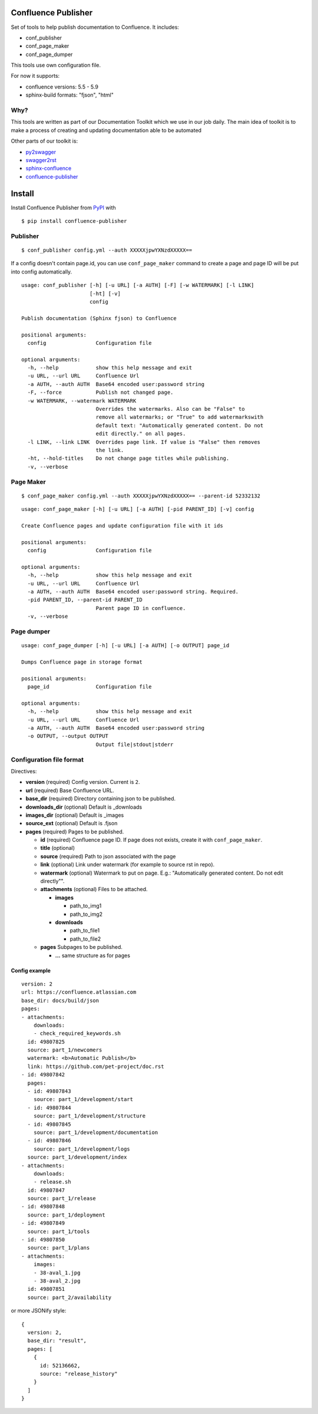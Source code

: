 Confluence Publisher
====================

|Build Status|

Set of tools to help publish documentation to Confluence. It includes:

-  conf\_publisher
-  conf\_page\_maker
-  conf\_page\_dumper

This tools use own configuration file.

For now it supports:

-  confluence versions: 5.5 - 5.9
-  sphinx-build formats: "fjson", "html"

Why?
----

This tools are written as part of our Documentation Toolkit which we use
in our job daily. The main idea of toolkit is to make a process of
creating and updating documentation able to be automated

Other parts of our toolkit is:

-  `py2swagger <https://github.com/Arello-Mobile/py2swagger>`__
-  `swagger2rst <https://github.com/Arello-Mobile/swagger2rst>`__
-  `sphinx-confluence <https://github.com/Arello-Mobile/sphinx-confluence>`__
-  `confluence-publisher <https://github.com/Arello-Mobile/confluence-publisher>`__

Install
=======

Install Confluence Publisher from
`PyPI <https://pypi.python.org/pypi/confluence-publisher>`__ with

::

    $ pip install confluence-publisher

Publisher
---------

::

    $ conf_publisher config.yml --auth XXXXXjpwYXNzdXXXXX==

If a config doesn't contain page.id, you can use ``conf_page_maker``
command to create a page and page ID will be put into config
automatically.

::

    usage: conf_publisher [-h] [-u URL] [-a AUTH] [-F] [-w WATERMARK] [-l LINK]
                          [-ht] [-v]
                          config

    Publish documentation (Sphinx fjson) to Confluence

    positional arguments:
      config                Configuration file

    optional arguments:
      -h, --help            show this help message and exit
      -u URL, --url URL     Confluence Url
      -a AUTH, --auth AUTH  Base64 encoded user:password string
      -F, --force           Publish not changed page.
      -w WATERMARK, --watermark WATERMARK
                            Overrides the watermarks. Also can be "False" to
                            remove all watermarks; or "True" to add watermarkswith
                            default text: "Automatically generated content. Do not
                            edit directly." on all pages.
      -l LINK, --link LINK  Overrides page link. If value is "False" then removes
                            the link.
      -ht, --hold-titles    Do not change page titles while publishing.
      -v, --verbose

Page Maker
----------

::

    $ conf_page_maker config.yml --auth XXXXXjpwYXNzdXXXXX== --parent-id 52332132

::

    usage: conf_page_maker [-h] [-u URL] [-a AUTH] [-pid PARENT_ID] [-v] config

    Create Confluence pages and update configuration file with it ids

    positional arguments:
      config                Configuration file

    optional arguments:
      -h, --help            show this help message and exit
      -u URL, --url URL     Confluence Url
      -a AUTH, --auth AUTH  Base64 encoded user:password string. Required.
      -pid PARENT_ID, --parent-id PARENT_ID
                            Parent page ID in confluence.
      -v, --verbose

Page dumper
-----------

::

    usage: conf_page_dumper [-h] [-u URL] [-a AUTH] [-o OUTPUT] page_id

    Dumps Confluence page in storage format

    positional arguments:
      page_id               Configuration file

    optional arguments:
      -h, --help            show this help message and exit
      -u URL, --url URL     Confluence Url
      -a AUTH, --auth AUTH  Base64 encoded user:password string
      -o OUTPUT, --output OUTPUT
                            Output file|stdout|stderr

Configuration file format
-------------------------

Directives:

-  **version** (required) Config version. Current is ``2``.
-  **url** (required) Base Confluence URL.
-  **base\_dir** (required) Directory containing json to be published.
-  **downloads\_dir** (optional) Default is \_downloads
-  **images\_dir** (optional) Default is \_images
-  **source\_ext** (optional) Default is .fjson
-  **pages** (required) Pages to be published.

   -  **id** (required) Confluence page ID. If page does not exists,
      create it with ``conf_page_maker``.
   -  **title** (optional)
   -  **source** (required) Path to json associated with the page
   -  **link** (optional) Link under watermark (for example to source
      rst in repo).
   -  **watermark** (optional) Watermark to put on page. E.g.:
      "Automatically generated content. Do not edit directly"".
   -  **attachments** (optional) Files to be attached.

      -  **images**

         -  path\_to\_img1
         -  path\_to\_img2

      -  **downloads**

         -  path\_to\_file1
         -  path\_to\_file2

   -  **pages** Subpages to be published.

      -  **...** same structure as for pages

Config example
~~~~~~~~~~~~~~

::

      version: 2
      url: https://confluence.atlassian.com
      base_dir: docs/build/json
      pages:
      - attachments:
          downloads:
          - check_required_keywords.sh
        id: 49807825
        source: part_1/newcomers
        watermark: <b>Automatic Publish</b>
        link: https://github.com/pet-project/doc.rst
      - id: 49807842
        pages:
        - id: 49807843
          source: part_1/development/start
        - id: 49807844
          source: part_1/development/structure
        - id: 49807845
          source: part_1/development/documentation
        - id: 49807846
          source: part_1/development/logs
        source: part_1/development/index
      - attachments:
          downloads:
          - release.sh
        id: 49807847
        source: part_1/release
      - id: 49807848
        source: part_1/deployment
      - id: 49807849
        source: part_1/tools
      - id: 49807850
        source: part_1/plans
      - attachments:
          images:
          - 38-aval_1.jpg
          - 38-aval_2.jpg
        id: 49807851
        source: part_2/availability

or more JSONify style:

::

    {
      version: 2,
      base_dir: "result",
      pages: [
        {
          id: 52136662,
          source: "release_history"
        }
      ]
    }

.. |Build Status| image:: https://travis-ci.org/Arello-Mobile/confluence-publisher.svg?branch=master
   :target: https://travis-ci.org/Arello-Mobile/confluence-publisher


